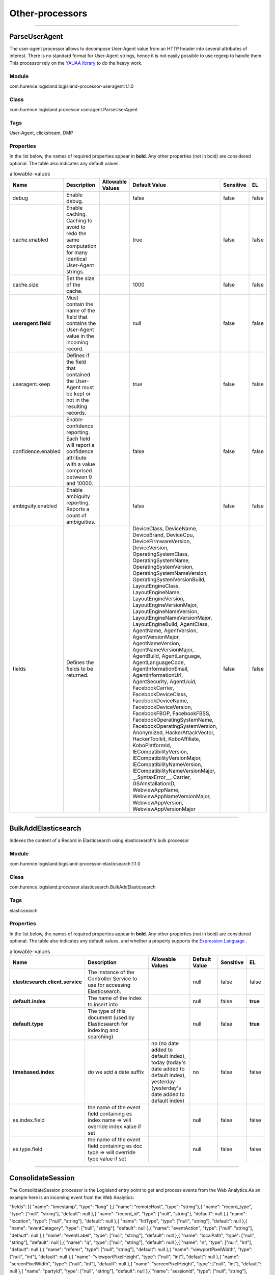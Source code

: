 Other-processors
==========


----------

.. _com.hurence.logisland.processor.useragent.ParseUserAgent: 

ParseUserAgent
--------------
The user-agent processor allows to decompose User-Agent value from an HTTP header into several attributes of interest. There is no standard format for User-Agent strings, hence it is not easily possible to use regexp to handle them. This processor rely on the `YAUAA library <https://github.com/nielsbasjes/yauaa>`_ to do the heavy work.

Module
______
com.hurence.logisland:logisland-processor-useragent:1.1.0

Class
_____
com.hurence.logisland.processor.useragent.ParseUserAgent

Tags
____
User-Agent, clickstream, DMP

Properties
__________
In the list below, the names of required properties appear in **bold**. Any other properties (not in bold) are considered optional. The table also indicates any default values.

.. csv-table:: allowable-values
   :header: "Name","Description","Allowable Values","Default Value","Sensitive","EL"
   :widths: 20,60,30,20,10,10
   :escape: \

   "debug", "Enable debug.", "", "false", "false", "false"
   "cache.enabled", "Enable caching. Caching to avoid to redo the same computation for many identical User-Agent strings.", "", "true", "false", "false"
   "cache.size", "Set the size of the cache.", "", "1000", "false", "false"
   "**useragent.field**", "Must contain the name of the field that contains the User-Agent value in the incoming record.", "", "null", "false", "false"
   "useragent.keep", "Defines if the field that contained the User-Agent must be kept or not in the resulting records.", "", "true", "false", "false"
   "confidence.enabled", "Enable confidence reporting. Each field will report a confidence attribute with a value comprised between 0 and 10000.", "", "false", "false", "false"
   "ambiguity.enabled", "Enable ambiguity reporting. Reports a count of ambiguities.", "", "false", "false", "false"
   "fields", "Defines the fields to be returned.", "", "DeviceClass, DeviceName, DeviceBrand, DeviceCpu, DeviceFirmwareVersion, DeviceVersion, OperatingSystemClass, OperatingSystemName, OperatingSystemVersion, OperatingSystemNameVersion, OperatingSystemVersionBuild, LayoutEngineClass, LayoutEngineName, LayoutEngineVersion, LayoutEngineVersionMajor, LayoutEngineNameVersion, LayoutEngineNameVersionMajor, LayoutEngineBuild, AgentClass, AgentName, AgentVersion, AgentVersionMajor, AgentNameVersion, AgentNameVersionMajor, AgentBuild, AgentLanguage, AgentLanguageCode, AgentInformationEmail, AgentInformationUrl, AgentSecurity, AgentUuid, FacebookCarrier, FacebookDeviceClass, FacebookDeviceName, FacebookDeviceVersion, FacebookFBOP, FacebookFBSS, FacebookOperatingSystemName, FacebookOperatingSystemVersion, Anonymized, HackerAttackVector, HackerToolkit, KoboAffiliate, KoboPlatformId, IECompatibilityVersion, IECompatibilityVersionMajor, IECompatibilityNameVersion, IECompatibilityNameVersionMajor, __SyntaxError__, Carrier, GSAInstallationID, WebviewAppName, WebviewAppNameVersionMajor, WebviewAppVersion, WebviewAppVersionMajor", "false", "false"

----------

.. _com.hurence.logisland.processor.elasticsearch.BulkAddElasticsearch: 

BulkAddElasticsearch
--------------------
Indexes the content of a Record in Elasticsearch using elasticsearch's bulk processor

Module
______
com.hurence.logisland:logisland-processor-elasticsearch:1.1.0

Class
_____
com.hurence.logisland.processor.elasticsearch.BulkAddElasticsearch

Tags
____
elasticsearch

Properties
__________
In the list below, the names of required properties appear in **bold**. Any other properties (not in bold) are considered optional. The table also indicates any default values, and whether a property supports the  `Expression Language <expression-language.html>`_ .

.. csv-table:: allowable-values
   :header: "Name","Description","Allowable Values","Default Value","Sensitive","EL"
   :widths: 20,60,30,20,10,10
   :escape: \

   "**elasticsearch.client.service**", "The instance of the Controller Service to use for accessing Elasticsearch.", "", "null", "false", "false"
   "**default.index**", "The name of the index to insert into", "", "null", "false", "**true**"
   "**default.type**", "The type of this document (used by Elasticsearch for indexing and searching)", "", "null", "false", "**true**"
   "**timebased.index**", "do we add a date suffix", "no (no date added to default index), today (today's date added to default index), yesterday (yesterday's date added to default index)", "no", "false", "false"
   "es.index.field", "the name of the event field containing es index name => will override index value if set", "", "null", "false", "false"
   "es.type.field", "the name of the event field containing es doc type => will override type value if set", "", "null", "false", "false"

----------

.. _com.hurence.logisland.processor.webAnalytics.ConsolidateSession: 

ConsolidateSession
------------------
The ConsolidateSession processor is the Logisland entry point to get and process events from the Web Analytics.As an example here is an incoming event from the Web Analytics:

"fields": [{ "name": "timestamp",              "type": "long" },{ "name": "remoteHost",             "type": "string"},{ "name": "record_type",            "type": ["null", "string"], "default": null },{ "name": "record_id",              "type": ["null", "string"], "default": null },{ "name": "location",               "type": ["null", "string"], "default": null },{ "name": "hitType",                "type": ["null", "string"], "default": null },{ "name": "eventCategory",          "type": ["null", "string"], "default": null },{ "name": "eventAction",            "type": ["null", "string"], "default": null },{ "name": "eventLabel",             "type": ["null", "string"], "default": null },{ "name": "localPath",              "type": ["null", "string"], "default": null },{ "name": "q",                      "type": ["null", "string"], "default": null },{ "name": "n",                      "type": ["null", "int"],    "default": null },{ "name": "referer",                "type": ["null", "string"], "default": null },{ "name": "viewportPixelWidth",     "type": ["null", "int"],    "default": null },{ "name": "viewportPixelHeight",    "type": ["null", "int"],    "default": null },{ "name": "screenPixelWidth",       "type": ["null", "int"],    "default": null },{ "name": "screenPixelHeight",      "type": ["null", "int"],    "default": null },{ "name": "partyId",                "type": ["null", "string"], "default": null },{ "name": "sessionId",              "type": ["null", "string"], "default": null },{ "name": "pageViewId",             "type": ["null", "string"], "default": null },{ "name": "is_newSession",          "type": ["null", "boolean"],"default": null },{ "name": "userAgentString",        "type": ["null", "string"], "default": null },{ "name": "pageType",               "type": ["null", "string"], "default": null },{ "name": "UserId",                 "type": ["null", "string"], "default": null },{ "name": "B2Bunit",                "type": ["null", "string"], "default": null },{ "name": "pointOfService",         "type": ["null", "string"], "default": null },{ "name": "companyID",              "type": ["null", "string"], "default": null },{ "name": "GroupCode",              "type": ["null", "string"], "default": null },{ "name": "userRoles",              "type": ["null", "string"], "default": null },{ "name": "is_PunchOut",            "type": ["null", "string"], "default": null }]The ConsolidateSession processor groups the records by sessions and compute the duration between now and the last received event. If the distance from the last event is beyond a given threshold (by default 30mn), then the session is considered closed.The ConsolidateSession is building an aggregated session object for each active session.This aggregated object includes: - The actual session duration. - A boolean representing wether the session is considered active or closed.   Note: it is possible to ressurect a session if for instance an event arrives after a session has been marked closed. - User related infos: userId, B2Bunit code, groupCode, userRoles, companyId - First visited page: URL - Last visited page: URL The properties to configure the processor are: - sessionid.field:          Property name containing the session identifier (default: sessionId). - timestamp.field:          Property name containing the timestamp of the event (default: timestamp). - session.timeout:          Timeframe of inactivity (in seconds) after which a session is considered closed (default: 30mn). - visitedpage.field:        Property name containing the page visited by the customer (default: location). - fields.to.return:         List of fields to return in the aggregated object. (default: N/A)

Module
______
com.hurence.logisland:logisland-processor-web-analytics:1.1.0

Class
_____
com.hurence.logisland.processor.webAnalytics.ConsolidateSession

Tags
____
analytics, web, session

Properties
__________
In the list below, the names of required properties appear in **bold**. Any other properties (not in bold) are considered optional. The table also indicates any default values.

.. csv-table:: allowable-values
   :header: "Name","Description","Allowable Values","Default Value","Sensitive","EL"
   :widths: 20,60,30,20,10,10
   :escape: \

   "debug", "Enable debug. If enabled, the original JSON string is embedded in the record_value field of the record.", "", "null", "false", "false"
   "session.timeout", "session timeout in sec", "", "1800", "false", "false"
   "sessionid.field", "the name of the field containing the session id => will override default value if set", "", "sessionId", "false", "false"
   "timestamp.field", "the name of the field containing the timestamp => will override default value if set", "", "h2kTimestamp", "false", "false"
   "visitedpage.field", "the name of the field containing the visited page => will override default value if set", "", "location", "false", "false"
   "userid.field", "the name of the field containing the userId => will override default value if set", "", "userId", "false", "false"
   "fields.to.return", "the list of fields to return", "", "null", "false", "false"
   "firstVisitedPage.out.field", "the name of the field containing the first visited page => will override default value if set", "", "firstVisitedPage", "false", "false"
   "lastVisitedPage.out.field", "the name of the field containing the last visited page => will override default value if set", "", "lastVisitedPage", "false", "false"
   "isSessionActive.out.field", "the name of the field stating whether the session is active or not => will override default value if set", "", "is_sessionActive", "false", "false"
   "sessionDuration.out.field", "the name of the field containing the session duration => will override default value if set", "", "sessionDuration", "false", "false"
   "eventsCounter.out.field", "the name of the field containing the session duration => will override default value if set", "", "eventsCounter", "false", "false"
   "firstEventDateTime.out.field", "the name of the field containing the date of the first event => will override default value if set", "", "firstEventDateTime", "false", "false"
   "lastEventDateTime.out.field", "the name of the field containing the date of the last event => will override default value if set", "", "lastEventDateTime", "false", "false"
   "sessionInactivityDuration.out.field", "the name of the field containing the session inactivity duration => will override default value if set", "", "sessionInactivityDuration", "false", "false"

----------

.. _com.hurence.logisland.processor.DetectOutliers: 

DetectOutliers
--------------
Outlier Analysis: A Hybrid Approach

In order to function at scale, a two-phase approach is taken

For every data point

- Detect outlier candidates using a robust estimator of variability (e.g. median absolute deviation) that uses distributional sketching (e.g. Q-trees)
- Gather a biased sample (biased by recency)
- Extremely deterministic in space and cheap in computation

For every outlier candidate

- Use traditional, more computationally complex approaches to outlier analysis (e.g. Robust PCA) on the biased sample
- Expensive computationally, but run infrequently

This becomes a data filter which can be attached to a timeseries data stream within a distributed computational framework (i.e. Storm, Spark, Flink, NiFi) to detect outliers.

Module
______
com.hurence.logisland:logisland-processor-outlier-detection:1.1.0

Class
_____
com.hurence.logisland.processor.DetectOutliers

Tags
____
analytic, outlier, record, iot, timeseries

Properties
__________
In the list below, the names of required properties appear in **bold**. Any other properties (not in bold) are considered optional. The table also indicates any default values.

.. csv-table:: allowable-values
   :header: "Name","Description","Allowable Values","Default Value","Sensitive","EL"
   :widths: 20,60,30,20,10,10
   :escape: \

   "**value.field**", "the numeric field to get the value", "", "record_value", "false", "false"
   "**time.field**", "the numeric field to get the value", "", "record_time", "false", "false"
   "output.record.type", "the output type of the record", "", "alert_match", "false", "false"
   "**rotation.policy.type**", "...", "by_amount, by_time, never", "by_amount", "false", "false"
   "**rotation.policy.amount**", "...", "", "100", "false", "false"
   "**rotation.policy.unit**", "...", "milliseconds, seconds, hours, days, months, years, points", "points", "false", "false"
   "**chunking.policy.type**", "...", "by_amount, by_time, never", "by_amount", "false", "false"
   "**chunking.policy.amount**", "...", "", "100", "false", "false"
   "**chunking.policy.unit**", "...", "milliseconds, seconds, hours, days, months, years, points", "points", "false", "false"
   "sketchy.outlier.algorithm", "...", "SKETCHY_MOVING_MAD", "SKETCHY_MOVING_MAD", "false", "false"
   "batch.outlier.algorithm", "...", "RAD", "RAD", "false", "false"
   "global.statistics.min", "minimum value", "", "null", "false", "false"
   "global.statistics.max", "maximum value", "", "null", "false", "false"
   "global.statistics.mean", "mean value", "", "null", "false", "false"
   "global.statistics.stddev", "standard deviation value", "", "null", "false", "false"
   "**zscore.cutoffs.normal**", "zscoreCutoffs level for normal outlier", "", "0.000000000000001", "false", "false"
   "**zscore.cutoffs.moderate**", "zscoreCutoffs level for moderate outlier", "", "1.5", "false", "false"
   "**zscore.cutoffs.severe**", "zscoreCutoffs level for severe outlier", "", "10.0", "false", "false"
   "zscore.cutoffs.notEnoughData", "zscoreCutoffs level for notEnoughData outlier", "", "100", "false", "false"
   "smooth", "do smoothing ?", "", "false", "false", "false"
   "decay", "the decay", "", "0.1", "false", "false"
   "**min.amount.to.predict**", "minAmountToPredict", "", "100", "false", "false"
   "min_zscore_percentile", "minZscorePercentile", "", "50.0", "false", "false"
   "reservoir_size", "the size of points reservoir", "", "100", "false", "false"
   "rpca.force.diff", "No Description Provided.", "", "null", "false", "false"
   "rpca.lpenalty", "No Description Provided.", "", "null", "false", "false"
   "rpca.min.records", "No Description Provided.", "", "null", "false", "false"
   "rpca.spenalty", "No Description Provided.", "", "null", "false", "false"
   "rpca.threshold", "No Description Provided.", "", "null", "false", "false"

----------

.. _com.hurence.logisland.processor.elasticsearch.EnrichRecordsElasticsearch: 

EnrichRecordsElasticsearch
--------------------------
Enrich input records with content indexed in elasticsearch using multiget queries.
Each incoming record must be possibly enriched with information stored in elasticsearch. 
Each outcoming record holds at least the input record plus potentially one or more fields coming from of one elasticsearch document.

Module
______
com.hurence.logisland:logisland-processor-elasticsearch:1.1.0

Class
_____
com.hurence.logisland.processor.elasticsearch.EnrichRecordsElasticsearch

Tags
____
elasticsearch

Properties
__________
In the list below, the names of required properties appear in **bold**. Any other properties (not in bold) are considered optional. The table also indicates any default values, and whether a property supports the  `Expression Language <expression-language.html>`_ .

.. csv-table:: allowable-values
   :header: "Name","Description","Allowable Values","Default Value","Sensitive","EL"
   :widths: 20,60,30,20,10,10
   :escape: \

   "**elasticsearch.client.service**", "The instance of the Controller Service to use for accessing Elasticsearch.", "", "null", "false", "false"
   "**record.key**", "The name of field in the input record containing the document id to use in ES multiget query", "", "null", "false", "**true**"
   "**es.index**", "The name of the ES index to use in multiget query. ", "", "null", "false", "**true**"
   "es.type", "The name of the ES type to use in multiget query.", "", "default", "false", "**true**"
   "es.includes.field", "The name of the ES fields to include in the record.", "", "*", "false", "**true**"
   "es.excludes.field", "The name of the ES fields to exclude.", "", "N/A", "false", "false"

----------

.. _com.hurence.logisland.processor.xml.EvaluateXPath: 

EvaluateXPath
-------------
Evaluates one or more XPaths against the content of a record. The results of those XPaths are assigned to new attributes in the records, depending on configuration of the Processor. XPaths are entered by adding user-defined properties; the name of the property maps to the Attribute Name into which the result will be placed. The value of the property must be a valid XPath expression. If the expression matches nothing, no attributes is added. 

Module
______
com.hurence.logisland:logisland-processor-xml:1.1.0

Class
_____
com.hurence.logisland.processor.xml.EvaluateXPath

Tags
____
XML, evaluate, XPath

Properties
__________
In the list below, the names of required properties appear in **bold**. Any other properties (not in bold) are considered optional. The table also indicates any default values.

.. csv-table:: allowable-values
   :header: "Name","Description","Allowable Values","Default Value","Sensitive","EL"
   :widths: 20,60,30,20,10,10
   :escape: \

   "**source**", "Indicates the attribute containing the xml data to evaluate xpath against.", "", "null", "false", "false"
   "**validate_dtd**", "Specifies whether or not the XML content should be validated against the DTD.", "true, false", "true", "false", "false"
   "conflict.resolution.policy", "What to do when a field with the same name already exists ?", "overwrite_existing (if field already exist), keep_only_old_field (keep only old field)", "keep_only_old_field", "false", "false"

Dynamic Properties
__________________
Dynamic Properties allow the user to specify both the name and value of a property.

.. csv-table:: dynamic-properties
   :header: "Name","Value","Description","Allowable Values","Default Value","EL"
   :widths: 20,20,40,40,20,10
   :escape: \

   "An attribute", "An XPath expression", " the attribute is set to the result of the XPath Expression.", "", "null", false

----------

.. _com.hurence.logisland.processor.excel.ExcelExtract: 

ExcelExtract
------------
Consumes a Microsoft Excel document and converts each worksheet's line to a structured record. The processor is assuming to receive raw excel file as input record.

Module
______
com.hurence.logisland:logisland-processor-excel:1.1.0

Class
_____
com.hurence.logisland.processor.excel.ExcelExtract

Tags
____
excel, processor, poi

Properties
__________
In the list below, the names of required properties appear in **bold**. Any other properties (not in bold) are considered optional. The table also indicates any default values.

.. csv-table:: allowable-values
   :header: "Name","Description","Allowable Values","Default Value","Sensitive","EL"
   :widths: 20,60,30,20,10,10
   :escape: \

   "sheets", "Comma separated list of Excel document sheet names that should be extracted from the excel document. If this property is left blank then all of the sheets will be extracted from the Excel document. You can specify regular expressions. Any sheets not specified in this value will be ignored.", "", "", "false", "false"
   "skip.columns", "Comma delimited list of column numbers to skip. Use the columns number and not the letter designation. Use this to skip over columns anywhere in your worksheet that you don't want extracted as part of the record.", "", "", "false", "false"
   "field.names", "The comma separated list representing the names of columns of extracted cells. Order matters! You should use either field.names either field.row.header but not both together.", "", "null", "false", "false"
   "skip.rows", "The row number of the first row to start processing.Use this to skip over rows of data at the top of your worksheet that are not part of the dataset.Empty rows of data anywhere in the spreadsheet will always be skipped, no matter what this value is set to.", "", "0", "false", "false"
   "record.type", "Default type of record", "", "excel_record", "false", "false"
   "field.row.header", "If set, field names mapping will be extracted from the specified row number. You should use either field.names either field.row.header but not both together.", "", "null", "false", "false"

----------

.. _com.hurence.logisland.processor.hbase.FetchHBaseRow: 

FetchHBaseRow
-------------
Fetches a row from an HBase table. The Destination property controls whether the cells are added as flow file attributes, or the row is written to the flow file content as JSON. This processor may be used to fetch a fixed row on a interval by specifying the table and row id directly in the processor, or it may be used to dynamically fetch rows by referencing the table and row id from incoming flow files.

Module
______
com.hurence.logisland:logisland-processor-hbase:1.1.0

Class
_____
com.hurence.logisland.processor.hbase.FetchHBaseRow

Tags
____
hbase, scan, fetch, get, enrich

Properties
__________
In the list below, the names of required properties appear in **bold**. Any other properties (not in bold) are considered optional. The table also indicates any default values, and whether a property supports the  `Expression Language <expression-language.html>`_ .

.. csv-table:: allowable-values
   :header: "Name","Description","Allowable Values","Default Value","Sensitive","EL"
   :widths: 20,60,30,20,10,10
   :escape: \

   "**hbase.client.service**", "The instance of the Controller Service to use for accessing HBase.", "", "null", "false", "false"
   "**table.name.field**", "The field containing the name of the HBase Table to fetch from.", "", "null", "false", "**true**"
   "**row.identifier.field**", "The field containing the identifier of the row to fetch.", "", "null", "false", "**true**"
   "columns.field", "The field containing an optional comma-separated list of \"\"<colFamily>:<colQualifier>\"\" pairs to fetch. To return all columns for a given family, leave off the qualifier such as \"\"<colFamily1>,<colFamily2>\"\".", "", "null", "false", "**true**"
   "record.serializer", "the serializer needed to i/o the record in the HBase row", "com.hurence.logisland.serializer.KryoSerializer (serialize events as json blocs), com.hurence.logisland.serializer.JsonSerializer (serialize events as json blocs), com.hurence.logisland.serializer.AvroSerializer (serialize events as avro blocs), none (send events as bytes)", "com.hurence.logisland.serializer.KryoSerializer", "false", "false"
   "record.schema", "the avro schema definition for the Avro serialization", "", "null", "false", "false"
   "table.name.default", "The table to use if table name field is not set", "", "null", "false", "false"

----------

.. _com.hurence.logisland.processor.webAnalytics.IncrementalWebSession: 

IncrementalWebSession
---------------------
This processor creates and updates web-sessions based on incoming web-events. Note that both web-sessions and web-events are stored in elasticsearch.
 Firstly, web-events are grouped by their session identifier and processed in chronological order.
 Then each web-session associated to each group is retrieved from elasticsearch.
 In case none exists yet then a new web session is created based on the first web event.
 The following fields of the newly created web session are set based on the associated web event: session identifier, first timestamp, first visited page. Secondly, once created, or retrieved, the web session is updated by the remaining web-events.
 Updates have impacts on fields of the web session such as event counter, last visited page,  session duration, ...
 Before updates are actually applied, checks are performed to detect rules that would trigger the creation of a new session:

	the duration between the web session and the web event must not exceed the specified time-out,
	the web session and the web event must have timestamps within the same day (at midnight a new web session is created),
	source of traffic (campaign, ...) must be the same on the web session and the web event.

 When a breaking rule is detected, a new web session is created with a new session identifier where as remaining web-events still have the original session identifier. The new session identifier is the original session suffixed with the character '#' followed with an incremented counter. This new session identifier is also set on the remaining web-events.
 Finally when all web events were applied, all web events -potentially modified with a new session identifier- are save in elasticsearch. And web sessions are passed to the next processor.

WebSession information are:
- first and last visited page
- first and last timestamp of processed event 
- total number of processed events
- the userId
- a boolean denoting if the web-session is still active or not
- an integer denoting the duration of the web-sessions
- optional fields that may be retrieved from the processed events



Module
______
com.hurence.logisland:logisland-processor-web-analytics:1.1.0

Class
_____
com.hurence.logisland.processor.webAnalytics.IncrementalWebSession

Tags
____
analytics, web, session

Properties
__________
In the list below, the names of required properties appear in **bold**. Any other properties (not in bold) are considered optional. The table also indicates any default values.

.. csv-table:: allowable-values
   :header: "Name","Description","Allowable Values","Default Value","Sensitive","EL"
   :widths: 20,60,30,20,10,10
   :escape: \

   "debug", "Enable debug. If enabled, debug information are logged.", "", "false", "false", "false"
   "**es.session.index.field**", "Name of the field in the record defining the ES index containing the web session documents.", "", "null", "false", "false"
   "**es.session.type.name**", "Name of the ES type of web session documents.", "", "null", "false", "false"
   "**es.event.index.prefix**", "Prefix of the index containing the web event documents.", "", "null", "false", "false"
   "**es.event.type.name**", "Name of the ES type of web event documents.", "", "null", "false", "false"
   "**es.mapping.event.to.session.index.name**", "Name of the ES index containing the mapping of web session documents.", "", "null", "false", "false"
   "sessionid.field", "the name of the field containing the session id => will override default value if set", "", "sessionId", "false", "false"
   "timestamp.field", "the name of the field containing the timestamp => will override default value if set", "", "h2kTimestamp", "false", "false"
   "visitedpage.field", "the name of the field containing the visited page => will override default value if set", "", "location", "false", "false"
   "userid.field", "the name of the field containing the userId => will override default value if set", "", "userId", "false", "false"
   "fields.to.return", "the list of fields to return", "", "null", "false", "false"
   "firstVisitedPage.out.field", "the name of the field containing the first visited page => will override default value if set", "", "firstVisitedPage", "false", "false"
   "lastVisitedPage.out.field", "the name of the field containing the last visited page => will override default value if set", "", "lastVisitedPage", "false", "false"
   "isSessionActive.out.field", "the name of the field stating whether the session is active or not => will override default value if set", "", "is_sessionActive", "false", "false"
   "sessionDuration.out.field", "the name of the field containing the session duration => will override default value if set", "", "sessionDuration", "false", "false"
   "sessionInactivityDuration.out.field", "the name of the field containing the session inactivity duration => will override default value if set", "", "sessionInactivityDuration", "false", "false"
   "session.timeout", "session timeout in sec", "", "1800", "false", "false"
   "eventsCounter.out.field", "the name of the field containing the session duration => will override default value if set", "", "eventsCounter", "false", "false"
   "firstEventDateTime.out.field", "the name of the field containing the date of the first event => will override default value if set", "", "firstEventDateTime", "false", "false"
   "lastEventDateTime.out.field", "the name of the field containing the date of the last event => will override default value if set", "", "lastEventDateTime", "false", "false"
   "newSessionReason.out.field", "the name of the field containing the reason why a new session was created => will override default value if set", "", "reasonForNewSession", "false", "false"
   "transactionIds.out.field", "the name of the field containing all transactionIds => will override default value if set", "", "transactionIds", "false", "false"
   "source_of_traffic.suffix", "Prefix for the source of the traffic related fields", "", "source_of_traffic", "false", "false"
   "**elasticsearch.client.service**", "The instance of the Controller Service to use for accessing Elasticsearch.", "", "null", "false", "false"

----------

.. _com.hurence.logisland.processor.enrichment.IpToFqdn: 

IpToFqdn
--------
Translates an IP address into a FQDN (Fully Qualified Domain Name). An input field from the record has the IP as value. An new field is created and its value is the FQDN matching the IP address. The resolution mechanism is based on the underlying operating system. The resolution request may take some time, specially if the IP address cannot be translated into a FQDN. For these reasons this processor relies on the logisland cache service so that once a resolution occurs or not, the result is put into the cache. That way, the real request for the same IP is not re-triggered during a certain period of time, until the cache entry expires. This timeout is configurable but by default a request for the same IP is not triggered before 24 hours to let the time to the underlying DNS system to be potentially updated.

Module
______
com.hurence.logisland:logisland-processor-enrichment:1.1.0

Class
_____
com.hurence.logisland.processor.enrichment.IpToFqdn

Tags
____
dns, ip, fqdn, domain, address, fqhn, reverse, resolution, enrich

Properties
__________
In the list below, the names of required properties appear in **bold**. Any other properties (not in bold) are considered optional. The table also indicates any default values.

.. csv-table:: allowable-values
   :header: "Name","Description","Allowable Values","Default Value","Sensitive","EL"
   :widths: 20,60,30,20,10,10
   :escape: \

   "**ip.address.field**", "The name of the field containing the ip address to use.", "", "null", "false", "false"
   "**fqdn.field**", "The field that will contain the full qualified domain name corresponding to the ip address.", "", "null", "false", "false"
   "overwrite.fqdn.field", "If the field should be overwritten when it already exists.", "", "false", "false", "false"
   "**cache.service**", "The name of the cache service to use.", "", "null", "false", "false"
   "cache.max.time", "The amount of time, in seconds, for which a cached FQDN value is valid in the cache service. After this delay, the next new request to translate the same IP into FQDN will trigger a new reverse DNS request and the result will overwrite the entry in the cache. This allows two things: if the IP was not resolved into a FQDN, this will get a chance to obtain a FQDN if the DNS system has been updated, if the IP is resolved into a FQDN, this will allow to be more accurate if the DNS system has been updated.  A value of 0 seconds disables this expiration mechanism. The default value is 84600 seconds, which corresponds to new requests triggered every day if a record with the same IP passes every day in the processor.", "", "84600", "false", "false"
   "resolution.timeout", "The amount of time, in milliseconds, to wait at most for the resolution to occur. This avoids to block the stream for too much time. Default value is 1000ms. If the delay expires and no resolution could occur before, the FQDN field is not created. A special value of 0 disables the logisland timeout and the resolution request may last for many seconds if the IP cannot be translated into a FQDN by the underlying operating system. In any case, whether the timeout occurs in logisland of in the operating system, the fact that a timeout occurs is kept in the cache system so that a resolution request for the same IP will not occur before the cache entry expires.", "", "1000", "false", "false"
   "debug", "If true, some additional debug fields are added. If the FQDN field is named X, a debug field named X_os_resolution_time_ms contains the resolution time in ms (using the operating system, not the cache). This field is added whether the resolution occurs or time is out. A debug field named  X_os_resolution_timeout contains a boolean value to indicate if the timeout occurred. Finally, a debug field named X_from_cache contains a boolean value to indicate the origin of the FQDN field. The default value for this property is false (debug is disabled.", "", "false", "false", "false"

----------

.. _com.hurence.logisland.processor.enrichment.IpToGeo: 

IpToGeo
-------
Looks up geolocation information for an IP address. The attribute that contains the IP address to lookup must be provided in the **ip.address.field** property. By default, the geo information are put in a hierarchical structure. That is, if the name of the IP field is 'X', then the the geo attributes added by enrichment are added under a father field named X_geo. "_geo" is the default hierarchical suffix that may be changed with the **geo.hierarchical.suffix** property. If one wants to put the geo fields at the same level as the IP field, then the **geo.hierarchical** property should be set to false and then the geo attributes are  created at the same level as him with the naming pattern X_geo_<geo_field>. "_geo_" is the default flat suffix but this may be changed with the **geo.flat.suffix** property. The IpToGeo processor requires a reference to an Ip to Geo service. This must be defined in the **iptogeo.service** property. The added geo fields are dependant on the underlying Ip to Geo service. The **geo.fields** property must contain the list of geo fields that should be created if data is available for  the IP to resolve. This property defaults to "*" which means to add every available fields. If one only wants a subset of the fields,  one must define a comma separated list of fields as a value for the **geo.fields** property. The list of the available geo fields is in the description of the **geo.fields** property.

Module
______
com.hurence.logisland:logisland-processor-enrichment:1.1.0

Class
_____
com.hurence.logisland.processor.enrichment.IpToGeo

Tags
____
geo, enrich, ip

Properties
__________
In the list below, the names of required properties appear in **bold**. Any other properties (not in bold) are considered optional. The table also indicates any default values.

.. csv-table:: allowable-values
   :header: "Name","Description","Allowable Values","Default Value","Sensitive","EL"
   :widths: 20,60,30,20,10,10
   :escape: \

   "**ip.address.field**", "The name of the field containing the ip address to use.", "", "null", "false", "false"
   "**iptogeo.service**", "The reference to the IP to Geo service to use.", "", "null", "false", "false"
   "geo.fields", "Comma separated list of geo information fields to add to the record. Defaults to '*', which means to include all available fields. If a list of fields is specified and the data is not available, the geo field is not created. The geo fields are dependant on the underlying defined Ip to Geo service. The currently only supported type of Ip to Geo service is the Maxmind Ip to Geo service. This means that the currently supported list of geo fields is the following:**continent**: the identified continent for this IP address. **continent_code**: the identified continent code for this IP address. **city**: the identified city for this IP address. **latitude**: the identified latitude for this IP address. **longitude**: the identified longitude for this IP address. **location**: the identified location for this IP address, defined as Geo-point expressed as a string with the format: 'latitude,longitude'. **accuracy_radius**: the approximate accuracy radius, in kilometers, around the latitude and longitude for the location. **time_zone**: the identified time zone for this IP address. **subdivision_N**: the identified subdivision for this IP address. N is a one-up number at the end of the attribute name, starting with 0. **subdivision_isocode_N**: the iso code matching the identified subdivision_N. **country**: the identified country for this IP address. **country_isocode**: the iso code for the identified country for this IP address. **postalcode**: the identified postal code for this IP address. **lookup_micros**: the number of microseconds that the geo lookup took. The Ip to Geo service must have the lookup_micros property enabled in order to have this field available.", "", "*", "false", "false"
   "geo.hierarchical", "Should the additional geo information fields be added under a hierarchical father field or not.", "", "true", "false", "false"
   "geo.hierarchical.suffix", "Suffix to use for the field holding geo information. If geo.hierarchical is true, then use this suffix appended to the IP field name to define the father field name. This may be used for instance to distinguish between geo fields with various locales using many Ip to Geo service instances.", "", "_geo", "false", "false"
   "geo.flat.suffix", "Suffix to use for geo information fields when they are flat. If geo.hierarchical is false, then use this suffix appended to the IP field name but before the geo field name. This may be used for instance to distinguish between geo fields with various locales using many Ip to Geo service instances.", "", "_geo_", "false", "false"
   "**cache.service**", "The name of the cache service to use.", "", "null", "false", "false"
   "debug", "If true, an additional debug field is added. If the geo info fields prefix is X, a debug field named X_from_cache contains a boolean value to indicate the origin of the geo fields. The default value for this property is false (debug is disabled).", "", "false", "false", "false"

----------

.. _com.hurence.logisland.processor.MatchIP: 

MatchIP
-------
IP address Query matching (using `Luwak <http://www.confluent.io/blog/real-time-full-text-search-with-luwak-and-samza/>)`_

You can use this processor to handle custom events matching IP address (CIDR)
The record sent from a matching an IP address record is tagged appropriately.

A query is expressed as a lucene query against a field like for example: 

.. code::

	message:'bad exception'
	error_count:[10 TO *]
	bytes_out:5000
	user_name:tom*

Please read the `Lucene syntax guide <https://lucene.apache.org/core/5_5_0/queryparser/org/apache/lucene/queryparser/classic/package-summary.html#package_description>`_ for supported operations

.. warning::

	don't forget to set numeric fields property to handle correctly numeric ranges queries

Module
______
com.hurence.logisland:logisland-processor-querymatcher:1.1.0

Class
_____
com.hurence.logisland.processor.MatchIP

Tags
____
analytic, percolator, record, record, query, lucene

Properties
__________
In the list below, the names of required properties appear in **bold**. Any other properties (not in bold) are considered optional. The table also indicates any default values.

.. csv-table:: allowable-values
   :header: "Name","Description","Allowable Values","Default Value","Sensitive","EL"
   :widths: 20,60,30,20,10,10
   :escape: \

   "numeric.fields", "a comma separated string of numeric field to be matched", "", "null", "false", "false"
   "output.record.type", "the output type of the record", "", "alert_match", "false", "false"
   "record.type.updatePolicy", "Record type update policy", "", "overwrite", "false", "false"
   "policy.onmatch", "the policy applied to match events: 'first' (default value) match events are tagged with the name and value of the first query that matched;'all' match events are tagged with all names and values of the queries that matched.", "", "first", "false", "false"
   "policy.onmiss", "the policy applied to miss events: 'discard' (default value) drop events that did not match any query;'forward' include also events that did not match any query.", "", "discard", "false", "false"

Dynamic Properties
__________________
Dynamic Properties allow the user to specify both the name and value of a property.

.. csv-table:: dynamic-properties
   :header: "Name","Value","Description","Allowable Values","Default Value","EL"
   :widths: 20,20,40,40,20,10
   :escape: \

   "query", "some Lucene query", "generate a new record when this query is matched", "", "null", **true**

----------

.. _com.hurence.logisland.processor.MatchQuery: 

MatchQuery
----------
Query matching based on `Luwak <http://www.confluent.io/blog/real-time-full-text-search-with-luwak-and-samza/>`_

you can use this processor to handle custom events defined by lucene queries
a new record is added to output each time a registered query is matched

A query is expressed as a lucene query against a field like for example: 

.. code::

	message:'bad exception'
	error_count:[10 TO *]
	bytes_out:5000
	user_name:tom*

Please read the `Lucene syntax guide <https://lucene.apache.org/core/5_5_0/queryparser/org/apache/lucene/queryparser/classic/package-summary.html#package_description>`_ for supported operations

.. warning::

	don't forget to set numeric fields property to handle correctly numeric ranges queries

Module
______
com.hurence.logisland:logisland-processor-querymatcher:1.1.0

Class
_____
com.hurence.logisland.processor.MatchQuery

Tags
____
analytic, percolator, record, record, query, lucene

Properties
__________
In the list below, the names of required properties appear in **bold**. Any other properties (not in bold) are considered optional. The table also indicates any default values.

.. csv-table:: allowable-values
   :header: "Name","Description","Allowable Values","Default Value","Sensitive","EL"
   :widths: 20,60,30,20,10,10
   :escape: \

   "numeric.fields", "a comma separated string of numeric field to be matched", "", "null", "false", "false"
   "output.record.type", "the output type of the record", "", "alert_match", "false", "false"
   "record.type.updatePolicy", "Record type update policy", "", "overwrite", "false", "false"
   "policy.onmatch", "the policy applied to match events: 'first' (default value) match events are tagged with the name and value of the first query that matched;'all' match events are tagged with all names and values of the queries that matched.", "", "first", "false", "false"
   "policy.onmiss", "the policy applied to miss events: 'discard' (default value) drop events that did not match any query;'forward' include also events that did not match any query.", "", "discard", "false", "false"

Dynamic Properties
__________________
Dynamic Properties allow the user to specify both the name and value of a property.

.. csv-table:: dynamic-properties
   :header: "Name","Value","Description","Allowable Values","Default Value","EL"
   :widths: 20,20,40,40,20,10
   :escape: \

   "query", "some Lucene query", "generate a new record when this query is matched", "", "null", **true**

----------

.. _com.hurence.logisland.processor.elasticsearch.MultiGetElasticsearch: 

MultiGetElasticsearch
---------------------
Retrieves a content indexed in elasticsearch using elasticsearch multiget queries.
Each incoming record contains information regarding the elasticsearch multiget query that will be performed. This information is stored in record fields whose names are configured in the plugin properties (see below) :

 - index (String) : name of the elasticsearch index on which the multiget query will be performed. This field is mandatory and should not be empty, otherwise an error output record is sent for this specific incoming record.
 - type (String) : name of the elasticsearch type on which the multiget query will be performed. This field is not mandatory.
 - ids (String) : comma separated list of document ids to fetch. This field is mandatory and should not be empty, otherwise an error output record is sent for this specific incoming record.
 - includes (String) : comma separated list of patterns to filter in (include) fields to retrieve. Supports wildcards. This field is not mandatory.
 - excludes (String) : comma separated list of patterns to filter out (exclude) fields to retrieve. Supports wildcards. This field is not mandatory.

Each outcoming record holds data of one elasticsearch retrieved document. This data is stored in these fields :

 - index (same field name as the incoming record) : name of the elasticsearch index.
 - type (same field name as the incoming record) : name of the elasticsearch type.
 - id (same field name as the incoming record) : retrieved document id.
 - a list of String fields containing :

   * field name : the retrieved field name
   * field value : the retrieved field value

Module
______
com.hurence.logisland:logisland-processor-elasticsearch:1.1.0

Class
_____
com.hurence.logisland.processor.elasticsearch.MultiGetElasticsearch

Tags
____
elasticsearch

Properties
__________
In the list below, the names of required properties appear in **bold**. Any other properties (not in bold) are considered optional. The table also indicates any default values.

.. csv-table:: allowable-values
   :header: "Name","Description","Allowable Values","Default Value","Sensitive","EL"
   :widths: 20,60,30,20,10,10
   :escape: \

   "**elasticsearch.client.service**", "The instance of the Controller Service to use for accessing Elasticsearch.", "", "null", "false", "false"
   "**es.index.field**", "the name of the incoming records field containing es index name to use in multiget query. ", "", "null", "false", "false"
   "**es.type.field**", "the name of the incoming records field containing es type name to use in multiget query", "", "null", "false", "false"
   "**es.ids.field**", "the name of the incoming records field containing es document Ids to use in multiget query", "", "null", "false", "false"
   "**es.includes.field**", "the name of the incoming records field containing es includes to use in multiget query", "", "null", "false", "false"
   "**es.excludes.field**", "the name of the incoming records field containing es excludes to use in multiget query", "", "null", "false", "false"

----------

.. _com.hurence.logisland.processor.bro.ParseBroEvent: 

ParseBroEvent
-------------
The ParseBroEvent processor is the Logisland entry point to get and process `Bro <https://www.bro.org>`_ events. The `Bro-Kafka plugin <https://github.com/bro/bro-plugins/tree/master/kafka>`_ should be used and configured in order to have Bro events sent to Kafka. See the `Bro/Logisland tutorial <http://logisland.readthedocs.io/en/latest/tutorials/indexing-bro-events.html>`_ for an example of usage for this processor. The ParseBroEvent processor does some minor pre-processing on incoming Bro events from the Bro-Kafka plugin to adapt them to Logisland.

Basically the events coming from the Bro-Kafka plugin are JSON documents with a first level field indicating the type of the event. The ParseBroEvent processor takes the incoming JSON document, sets the event type in a record_type field and sets the original sub-fields of the JSON event as first level fields in the record. Also any dot in a field name is transformed into an underscore. Thus, for instance, the field id.orig_h becomes id_orig_h. The next processors in the stream can then process the Bro events generated by this ParseBroEvent processor.

As an example here is an incoming event from Bro:

{

   "conn": {

     "id.resp_p": 9092,

     "resp_pkts": 0,

     "resp_ip_bytes": 0,

     "local_orig": true,

     "orig_ip_bytes": 0,

     "orig_pkts": 0,

     "missed_bytes": 0,

     "history": "Cc",

     "tunnel_parents": [],

     "id.orig_p": 56762,

     "local_resp": true,

     "uid": "Ct3Ms01I3Yc6pmMZx7",

     "conn_state": "OTH",

     "id.orig_h": "172.17.0.2",

     "proto": "tcp",

     "id.resp_h": "172.17.0.3",

     "ts": 1487596886.953917

   }

 }

It gets processed and transformed into the following Logisland record by the ParseBroEvent processor:

"@timestamp": "2017-02-20T13:36:32Z"

"record_id": "6361f80a-c5c9-4a16-9045-4bb51736333d"

"record_time": 1487597792782

"record_type": "conn"

"id_resp_p": 9092

"resp_pkts": 0

"resp_ip_bytes": 0

"local_orig": true

"orig_ip_bytes": 0

"orig_pkts": 0

"missed_bytes": 0

"history": "Cc"

"tunnel_parents": []

"id_orig_p": 56762

"local_resp": true

"uid": "Ct3Ms01I3Yc6pmMZx7"

"conn_state": "OTH"

"id_orig_h": "172.17.0.2"

"proto": "tcp"

"id_resp_h": "172.17.0.3"

"ts": 1487596886.953917

Module
______
com.hurence.logisland:logisland-processor-cyber-security:1.1.0

Class
_____
com.hurence.logisland.processor.bro.ParseBroEvent

Tags
____
bro, security, IDS, NIDS

Properties
__________
In the list below, the names of required properties appear in **bold**. Any other properties (not in bold) are considered optional. The table also indicates any default values.

.. csv-table:: allowable-values
   :header: "Name","Description","Allowable Values","Default Value","Sensitive","EL"
   :widths: 20,60,30,20,10,10
   :escape: \

   "debug", "Enable debug. If enabled, the original JSON string is embedded in the record_value field of the record.", "", "false", "false", "false"

----------

.. _com.hurence.logisland.processor.commonlogs.gitlab.ParseGitlabLog: 

ParseGitlabLog
--------------
The Gitlab logs processor is the Logisland entry point to get and process `Gitlab <https://www.gitlab.com>`_ logs. This allows for instance to monitor activities in your Gitlab server. The expected input of this processor are records from the production_json.log log file of Gitlab which contains JSON records. You can for instance use the `kafkacat <https://github.com/edenhill/kafkacat>`_ command to inject those logs into kafka and thus Logisland.

Module
______
com.hurence.logisland:logisland-processor-common-logs:1.1.0

Class
_____
com.hurence.logisland.processor.commonlogs.gitlab.ParseGitlabLog

Tags
____
logs, gitlab

Properties
__________
In the list below, the names of required properties appear in **bold**. Any other properties (not in bold) are considered optional. The table also indicates any default values.

.. csv-table:: allowable-values
   :header: "Name","Description","Allowable Values","Default Value","Sensitive","EL"
   :widths: 20,60,30,20,10,10
   :escape: \

   "debug", "Enable debug. If enabled, the original JSON string is embedded in the record_value field of the record.", "", "false", "false", "false"

----------

.. _com.hurence.logisland.processor.netflow.ParseNetflowEvent: 

ParseNetflowEvent
-----------------
The `Netflow V5 <http://www.cisco.com/c/en/us/td/docs/ios/solutions_docs/netflow/nfwhite.html>`_ processor is the Logisland entry point to  process Netflow (V5) events. NetFlow is a feature introduced on Cisco routers that provides the ability to collect IP network traffic.We can distinguish 2 components:

	- Flow exporter: aggregates packets into flows and exports flow records (binary format) towards one or more flow collectors

	- Flow collector: responsible for reception, storage and pre-processing of flow data received from a flow exporter

The collected data are then available for analysis purpose (intrusion detection, traffic analysis...)
Netflow are sent to kafka in order to be processed by logisland.
In the tutorial we will simulate Netflow traffic using `nfgen <https://github.com/pazdera/NetFlow-Exporter-Simulator>`_. this traffic will be sent to port 2055. The we rely on nifi to listen of that port for   incoming netflow (V5) traffic and send them to a kafka topic. The Netflow processor could thus treat these events and generate corresponding logisland records. The following processors in the stream can then process the Netflow records generated by this processor.

Module
______
com.hurence.logisland:logisland-processor-cyber-security:1.1.0

Class
_____
com.hurence.logisland.processor.netflow.ParseNetflowEvent

Tags
____
netflow, security

Properties
__________
In the list below, the names of required properties appear in **bold**. Any other properties (not in bold) are considered optional. The table also indicates any default values.

.. csv-table:: allowable-values
   :header: "Name","Description","Allowable Values","Default Value","Sensitive","EL"
   :widths: 20,60,30,20,10,10
   :escape: \

   "debug", "Enable debug. If enabled, the original JSON string is embedded in the record_value field of the record.", "", "false", "false", "false"
   "output.record.type", "the output type of the record", "", "netflowevent", "false", "false"
   "enrich.record", "Enrich data. If enabledthe netflow record is enriched with inferred data", "", "false", "false", "false"

----------

.. _com.hurence.logisland.processor.networkpacket.ParseNetworkPacket: 

ParseNetworkPacket
------------------
The ParseNetworkPacket processor is the LogIsland entry point to parse network packets captured either off-the-wire (stream mode) or in pcap format (batch mode).  In batch mode, the processor decodes the bytes of the incoming pcap record, where a Global header followed by a sequence of [packet header, packet data] pairs are stored. Then, each incoming pcap event is parsed into n packet records. The fields of packet headers are then extracted and made available in dedicated record fields. See the `Capturing Network packets tutorial <http://logisland.readthedocs.io/en/latest/tutorials/indexing-network-packets.html>`_ for an example of usage of this processor.

Module
______
com.hurence.logisland:logisland-processor-cyber-security:1.1.0

Class
_____
com.hurence.logisland.processor.networkpacket.ParseNetworkPacket

Tags
____
PCap, security, IDS, NIDS

Properties
__________
In the list below, the names of required properties appear in **bold**. Any other properties (not in bold) are considered optional. The table also indicates any default values.

.. csv-table:: allowable-values
   :header: "Name","Description","Allowable Values","Default Value","Sensitive","EL"
   :widths: 20,60,30,20,10,10
   :escape: \

   "debug", "Enable debug.", "", "false", "false", "false"
   "**flow.mode**", "Flow Mode. Indicate whether packets are provided in batch mode (via pcap files) or in stream mode (without headers). Allowed values are batch and stream.", "batch, stream", "null", "false", "false"

----------

.. _com.hurence.logisland.processor.hbase.PutHBaseCell: 

PutHBaseCell
------------
Adds the Contents of a Record to HBase as the value of a single cell

Module
______
com.hurence.logisland:logisland-processor-hbase:1.1.0

Class
_____
com.hurence.logisland.processor.hbase.PutHBaseCell

Tags
____
hadoop, hbase

Properties
__________
In the list below, the names of required properties appear in **bold**. Any other properties (not in bold) are considered optional. The table also indicates any default values, and whether a property supports the  `Expression Language <expression-language.html>`_ .

.. csv-table:: allowable-values
   :header: "Name","Description","Allowable Values","Default Value","Sensitive","EL"
   :widths: 20,60,30,20,10,10
   :escape: \

   "**hbase.client.service**", "The instance of the Controller Service to use for accessing HBase.", "", "null", "false", "false"
   "**table.name.field**", "The field containing the name of the HBase Table to put data into", "", "null", "false", "**true**"
   "row.identifier.field", "Specifies  field containing the Row ID to use when inserting data into HBase", "", "null", "false", "**true**"
   "row.identifier.encoding.strategy", "Specifies the data type of Row ID used when inserting data into HBase. The default behavior is to convert the row id to a UTF-8 byte array. Choosing Binary will convert a binary formatted string to the correct byte[] representation. The Binary option should be used if you are using Binary row keys in HBase", "String (Stores the value of row id as a UTF-8 String.), Binary (Stores the value of the rows id as a binary byte array. It expects that the row id is a binary formatted string.)", "String", "false", "false"
   "**column.family.field**", "The field containing the  Column Family to use when inserting data into HBase", "", "null", "false", "**true**"
   "**column.qualifier.field**", "The field containing the  Column Qualifier to use when inserting data into HBase", "", "null", "false", "**true**"
   "**batch.size**", "The maximum number of Records to process in a single execution. The Records will be grouped by table, and a single Put per table will be performed.", "", "25", "false", "false"
   "record.schema", "the avro schema definition for the Avro serialization", "", "null", "false", "false"
   "record.serializer", "the serializer needed to i/o the record in the HBase row", "com.hurence.logisland.serializer.KryoSerializer (serialize events as json blocs), com.hurence.logisland.serializer.JsonSerializer (serialize events as json blocs), com.hurence.logisland.serializer.AvroSerializer (serialize events as avro blocs), none (send events as bytes)", "com.hurence.logisland.serializer.KryoSerializer", "false", "false"
   "table.name.default", "The table table to use if table name field is not set", "", "null", "false", "false"
   "column.family.default", "The column family to use if column family field is not set", "", "null", "false", "false"
   "column.qualifier.default", "The column qualifier to use if column qualifier field is not set", "", "null", "false", "false"

----------

.. _com.hurence.logisland.processor.scripting.python.RunPython: 

RunPython
---------
 !!!! WARNING !!!!

The RunPython processor is currently an experimental feature : it is delivered as is, with the current set of features and is subject to modifications in API or anything else in further logisland releases without warnings. There is no tutorial yet. If you want to play with this processor, use the python-processing.yml example and send the apache logs of the index apache logs tutorial. The debug stream processor at the end of the stream should output events in stderr file of the executors from the spark console.

This processor allows to implement and run a processor written in python. This can be done in 2 ways. Either directly defining the process method code in the **script.code.process** configuration property or poiting to an external python module script file in the **script.path** configuration property. Directly defining methods is called the inline mode whereas using a script file is called the file mode. Both ways are mutually exclusive. Whether using the inline of file mode, your python code may depend on some python dependencies. If the set of python dependencies already delivered with the Logisland framework is not sufficient, you can use the **dependencies.path** configuration property to give their location. Currently only the nltk python library is delivered with Logisland.

Module
______
com.hurence.logisland:logisland-processor-scripting:1.1.0

Class
_____
com.hurence.logisland.processor.scripting.python.RunPython

Tags
____
scripting, python

Properties
__________
In the list below, the names of required properties appear in **bold**. Any other properties (not in bold) are considered optional. The table also indicates any default values.

.. csv-table:: allowable-values
   :header: "Name","Description","Allowable Values","Default Value","Sensitive","EL"
   :widths: 20,60,30,20,10,10
   :escape: \

   "script.code.imports", "For inline mode only. This is the python code that should hold the import statements if required.", "", "null", "false", "false"
   "script.code.init", "The python code to be called when the processor is initialized. This is the python equivalent of the init method code for a java processor. This is not mandatory but can only be used if **script.code.process** is defined (inline mode).", "", "null", "false", "false"
   "script.code.process", "The python code to be called to process the records. This is the pyhton equivalent of the process method code for a java processor. For inline mode, this is the only minimum required configuration property. Using this property, you may also optionally define the **script.code.init** and **script.code.imports** properties.", "", "null", "false", "false"
   "script.path", "The path to the user's python processor script. Use this property for file mode. Your python code must be in a python file with the following constraints: let's say your pyhton script is named MyProcessor.py. Then MyProcessor.py is a module file that must contain a class named MyProcessor which must inherits from the Logisland delivered class named AbstractProcessor. You can then define your code in the process method and in the other traditional methods (init...) as you would do in java in a class inheriting from the AbstractProcessor java class.", "", "null", "false", "false"
   "dependencies.path", "The path to the additional dependencies for the user's python code, whether using inline or file mode. This is optional as your code may not have additional dependencies. If you defined **script.path** (so using file mode) and if **dependencies.path** is not defined, Logisland will scan a potential directory named **dependencies** in the same directory where the script file resides and if it exists, any python code located there will be loaded as dependency as needed.", "", "null", "false", "false"
   "logisland.dependencies.path", "The path to the directory containing the python dependencies shipped with logisland. You should not have to tune this parameter.", "", "null", "false", "false"

----------

.. _com.hurence.logisland.processor.SampleRecords: 

SampleRecords
-------------
Query matching based on `Luwak <http://www.confluent.io/blog/real-time-full-text-search-with-luwak-and-samza/>`_

you can use this processor to handle custom events defined by lucene queries
a new record is added to output each time a registered query is matched

A query is expressed as a lucene query against a field like for example: 

.. code::

   message:'bad exception'
   error_count:[10 TO *]
   bytes_out:5000
   user_name:tom*

Please read the `Lucene syntax guide <https://lucene.apache.org/core/5_5_0/queryparser/org/apache/lucene/queryparser/classic/package-summary.html#package_description>`_ for supported operations

.. warning::
   don't forget to set numeric fields property to handle correctly numeric ranges queries

Module
______
com.hurence.logisland:logisland-processor-sampling:1.1.0

Class
_____
com.hurence.logisland.processor.SampleRecords

Tags
____
analytic, sampler, record, iot, timeseries

Properties
__________
In the list below, the names of required properties appear in **bold**. Any other properties (not in bold) are considered optional. The table also indicates any default values.

.. csv-table:: allowable-values
   :header: "Name","Description","Allowable Values","Default Value","Sensitive","EL"
   :widths: 20,60,30,20,10,10
   :escape: \

   "record.value.field", "the name of the numeric field to sample", "", "record_value", "false", "false"
   "record.time.field", "the name of the time field to sample", "", "record_time", "false", "false"
   "**sampling.algorithm**", "the implementation of the algorithm", "none, lttb, average, first_item, min_max, mode_median", "null", "false", "false"
   "**sampling.parameter**", "the parmater of the algorithm", "", "null", "false", "false"

----------

.. _com.hurence.logisland.processor.webAnalytics.URLDecoder: 

URLDecoder
----------
Decode one or more field containing an URL with possibly special chars encoded
...

Module
______
com.hurence.logisland:logisland-processor-web-analytics:1.1.0

Class
_____
com.hurence.logisland.processor.webAnalytics.URLDecoder

Tags
____
record, fields, Decode

Properties
__________
In the list below, the names of required properties appear in **bold**. Any other properties (not in bold) are considered optional. The table also indicates any default values.

.. csv-table:: allowable-values
   :header: "Name","Description","Allowable Values","Default Value","Sensitive","EL"
   :widths: 20,60,30,20,10,10
   :escape: \

   "**decode.fields**", "List of fields (URL) to decode", "", "null", "false", "false"
   "charset", "Charset to use to decode the URL", "", "UTF-8", "false", "false"

Dynamic Properties
__________________
Dynamic Properties allow the user to specify both the name and value of a property.

.. csv-table:: dynamic-properties
   :header: "Name","Value","Description","Allowable Values","Default Value","EL"
   :widths: 20,20,40,40,20,10
   :escape: \

   "fields to decode", "a default value", "Decode one or more fields from the record ", "", "null", false

----------

.. _com.hurence.logisland.processor.webAnalytics.setSourceOfTraffic: 

setSourceOfTraffic
------------------
Compute the source of traffic of a web session. Users arrive at a website or application through a variety of sources, 
including advertising/paying campaigns, search engines, social networks, referring sites or direct access. 
When analysing user experience on a webshop, it is crucial to collect, process, and report the campaign and traffic-source data. 
To compute the source of traffic of a web session, the user has to provide the utm_* related properties if available
i-e: **utm_source.field**, **utm_medium.field**, **utm_campaign.field**, **utm_content.field**, **utm_term.field**)
, the referer (**referer.field** property) and the first visited page of the session (**first.visited.page.field** property).
By default the source of traffic information are placed in a flat structure (specified by the **source_of_traffic.suffix** property
with a default value of source_of_traffic). To work properly the setSourceOfTraffic processor needs to have access to an 
Elasticsearch index containing a list of the most popular search engines and social networks. The ES index (specified by the **es.index** property) should be structured such that the _id of an ES document MUST be the name of the domain. If the domain is a search engine, the related ES doc MUST have a boolean field (default being search_engine) specified by the property **es.search_engine.field** with a value set to true. If the domain is a social network , the related ES doc MUST have a boolean field (default being social_network) specified by the property **es.social_network.field** with a value set to true. 

Module
______
com.hurence.logisland:logisland-processor-web-analytics:1.1.0

Class
_____
com.hurence.logisland.processor.webAnalytics.setSourceOfTraffic

Tags
____
session, traffic, source, web, analytics

Properties
__________
In the list below, the names of required properties appear in **bold**. Any other properties (not in bold) are considered optional. The table also indicates any default values.

.. csv-table:: allowable-values
   :header: "Name","Description","Allowable Values","Default Value","Sensitive","EL"
   :widths: 20,60,30,20,10,10
   :escape: \

   "referer.field", "Name of the field containing the referer value in the session", "", "referer", "false", "false"
   "first.visited.page.field", "Name of the field containing the first visited page in the session", "", "firstVisitedPage", "false", "false"
   "utm_source.field", "Name of the field containing the utm_source value in the session", "", "utm_source", "false", "false"
   "utm_medium.field", "Name of the field containing the utm_medium value in the session", "", "utm_medium", "false", "false"
   "utm_campaign.field", "Name of the field containing the utm_campaign value in the session", "", "utm_campaign", "false", "false"
   "utm_content.field", "Name of the field containing the utm_content value in the session", "", "utm_content", "false", "false"
   "utm_term.field", "Name of the field containing the utm_term value in the session", "", "utm_term", "false", "false"
   "source_of_traffic.suffix", "Suffix for the source of the traffic related fields", "", "source_of_traffic", "false", "false"
   "source_of_traffic.hierarchical", "Should the additional source of trafic information fields be added under a hierarchical father field or not.", "", "false", "false", "false"
   "**elasticsearch.client.service**", "The instance of the Controller Service to use for accessing Elasticsearch.", "", "null", "false", "false"
   "**cache.service**", "Name of the cache service to use.", "", "null", "false", "false"
   "cache.validity.timeout", "Timeout validity (in seconds) of an entry in the cache.", "", "0", "false", "false"
   "debug", "If true, an additional debug field is added. If the source info fields prefix is X, a debug field named X_from_cache contains a boolean value to indicate the origin of the source fields. The default value for this property is false (debug is disabled).", "", "false", "false", "false"
   "**es.index**", "Name of the ES index containing the list of search engines and social network. ", "", "null", "false", "false"
   "es.type", "Name of the ES type to use.", "", "default", "false", "false"
   "es.search_engine.field", "Name of the ES field used to specify that the domain is a search engine.", "", "search_engine", "false", "false"
   "es.social_network.field", "Name of the ES field used to specify that the domain is a social network.", "", "social_network", "false", "false"
